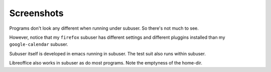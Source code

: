 Screenshots
-----------

Programs don't look any different when running under subuser. So there's not much to see.

.. image:: ./screenshots/liferea+firefox.png

However, notice that my ``firefox`` subuser has different settings and different pluggins installed than my ``google-calendar`` subuser.

.. image:: ./screenshots/emacs+texttest.png

Subuser itself is developed in emacs running in subuser. The test suit also runs within subuser.

.. image:: ./screenshots/libreoffice.png

Libreoffice also works in subuser as do most programs. Note the emptyness of the home-dir.
